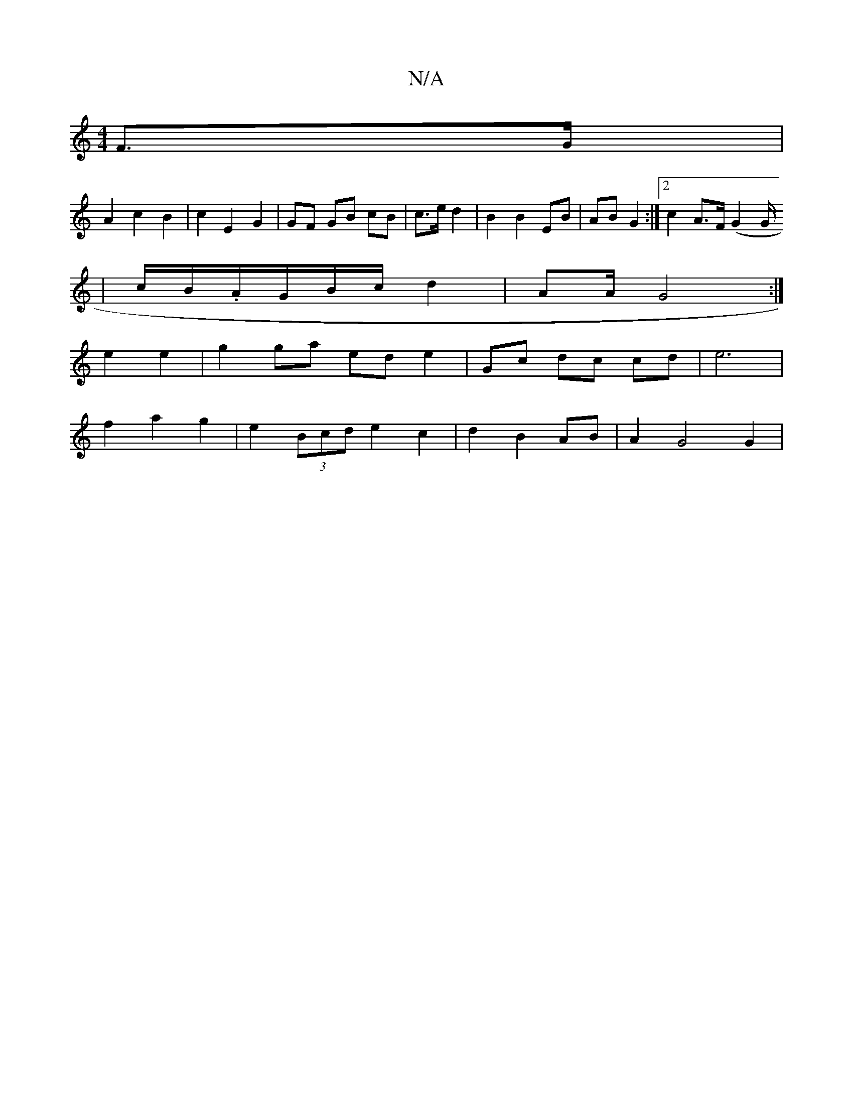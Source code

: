 X:1
T:N/A
M:4/4
R:N/A
K:Cmajor
2 F>G |
A2 c2 B2 | c2 E2 G2 | GF GB cB | c>e d2 | B2 B2 EB | AB G2 :|2 c2 A>F (G2 [G/2
| c/B/.A/G/B/c/ d2 | /AA/2 G4 :|
e2 e2 | g2 ga ed e2 | Gc dc cd|e6|
f2 a2 g2 |e2 (3Bcd e2 c2|d2 B2 AB | A2 G4 G2|